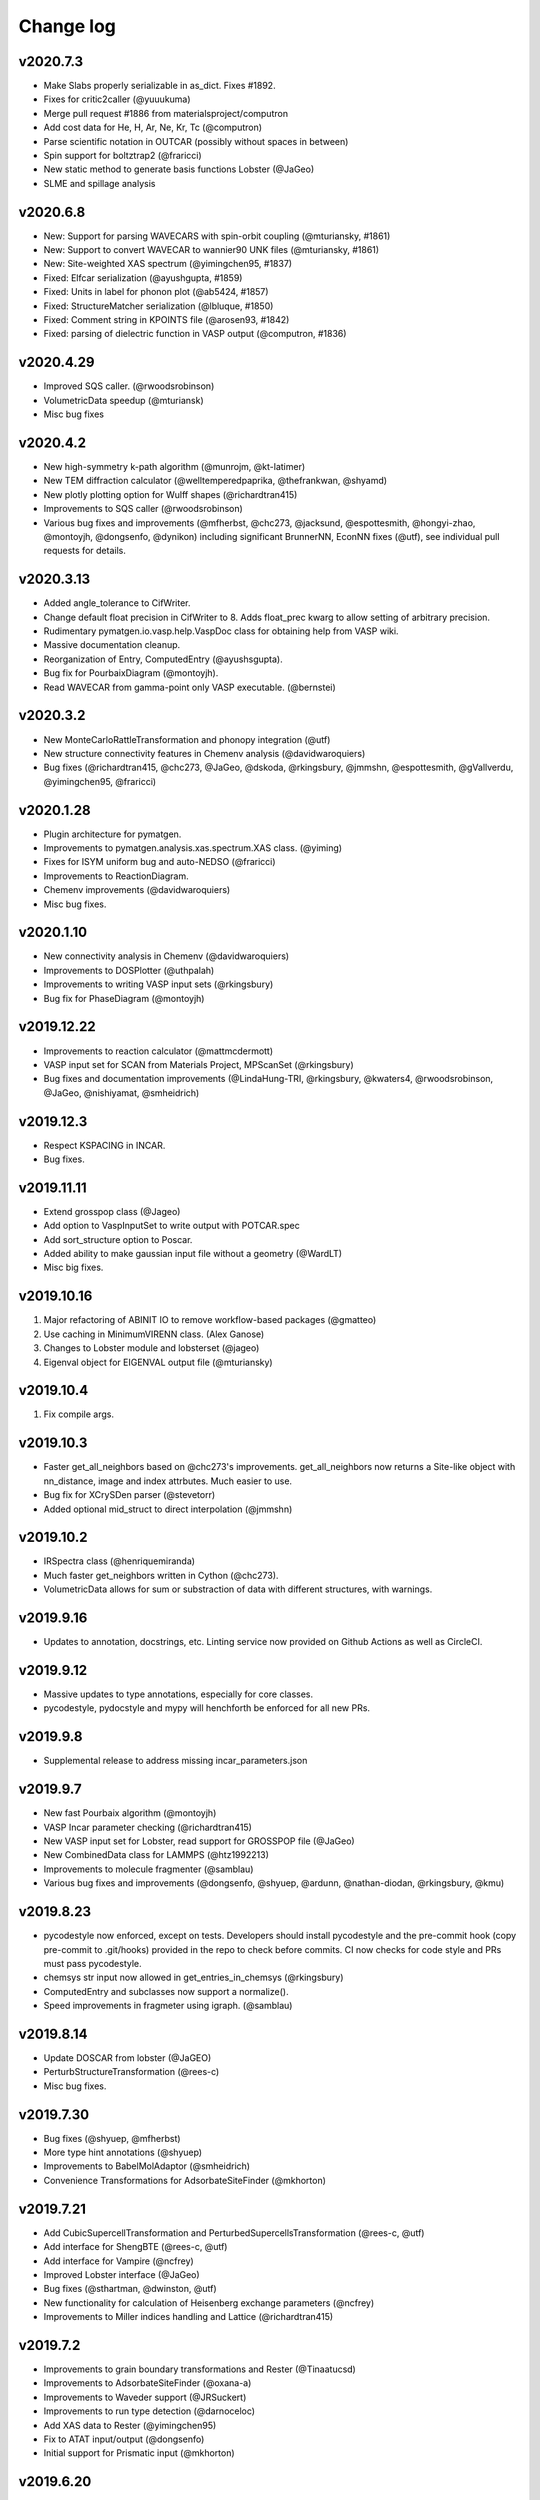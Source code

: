 Change log
==========

v2020.7.3
---------
* Make Slabs properly serializable in as_dict. Fixes #1892.
* Fixes for critic2caller (@yuuukuma)
* Merge pull request #1886 from materialsproject/computron
* Add cost data for He, H, Ar, Ne, Kr, Tc (@computron)
* Parse scientific notation in OUTCAR (possibly without spaces in between)
* Spin support for boltztrap2 (@fraricci)
* New static method to generate basis functions Lobster (@JaGeo)
* SLME and spillage analysis

v2020.6.8
---------
* New: Support for parsing WAVECARS with spin-orbit coupling (@mturiansky, #1861)
* New: Support to convert WAVECAR to wannier90 UNK files (@mturiansky, #1861)
* New: Site-weighted XAS spectrum (@yimingchen95, #1837)
* Fixed: Elfcar serialization (@ayushgupta, #1859)
* Fixed: Units in label for phonon plot (@ab5424, #1857)
* Fixed: StructureMatcher serialization (@lbluque, #1850)
* Fixed: Comment string in KPOINTS file (@arosen93, #1842)
* Fixed: parsing of dielectric function in VASP output (@computron, #1836)

v2020.4.29
----------
* Improved SQS caller. (@rwoodsrobinson)
* VolumetricData speedup (@mturiansk)
* Misc bug fixes

v2020.4.2
---------
* New high-symmetry k-path algorithm (@munrojm, @kt-latimer)
* New TEM diffraction calculator (@welltemperedpaprika, @thefrankwan, @shyamd)
* New plotly plotting option for Wulff shapes (@richardtran415)
* Improvements to SQS caller (@rwoodsrobinson)
* Various bug fixes and improvements (@mfherbst, @chc273,
  @jacksund, @espottesmith, @hongyi-zhao, @montoyjh,
  @dongsenfo, @dynikon) including significant BrunnerNN, EconNN fixes (@utf),
  see individual pull requests for details.

v2020.3.13
----------
* Added angle_tolerance to CifWriter.
* Change default float precision in CifWriter to 8. Adds float_prec kwarg to 
  allow setting of arbitrary precision. 
* Rudimentary pymatgen.io.vasp.help.VaspDoc class for obtaining help from VASP wiki.
* Massive documentation cleanup.
* Reorganization of Entry, ComputedEntry (@ayushsgupta).
* Bug fix for PourbaixDiagram (@montoyjh).
* Read WAVECAR from gamma-point only VASP executable. (@bernstei)

v2020.3.2
---------
* New MonteCarloRattleTransformation and phonopy integration (@utf)
* New structure connectivity features in Chemenv analysis (@davidwaroquiers)
* Bug fixes (@richardtran415, @chc273, @JaGeo, @dskoda, @rkingsbury, 
  @jmmshn, @espottesmith, @gVallverdu, @yimingchen95, @fraricci)

v2020.1.28
----------
* Plugin architecture for pymatgen.
* Improvements to pymatgen.analysis.xas.spectrum.XAS class. (@yiming)
* Fixes for ISYM uniform bug and auto-NEDSO (@fraricci) 
* Improvements to ReactionDiagram.
* Chemenv improvements (@davidwaroquiers)
* Misc bug fixes.

v2020.1.10
----------
* New connectivity analysis in Chemenv (@davidwaroquiers)
* Improvements to DOSPlotter (@uthpalah)
* Improvements to writing VASP input sets (@rkingsbury)
* Bug fix for PhaseDiagram (@montoyjh)

v2019.12.22
-----------
* Improvements to reaction calculator (@mattmcdermott)
* VASP input set for SCAN from Materials Project, MPScanSet (@rkingsbury)
* Bug fixes and documentation improvements (@LindaHung-TRI, @rkingsbury, @kwaters4, @rwoodsrobinson, @JaGeo, @nishiyamat, @smheidrich)

v2019.12.3
----------
* Respect KSPACING in INCAR.
* Bug fixes.

v2019.11.11
-----------
* Extend grosspop class (@Jageo)
* Add option to VaspInputSet to write output with POTCAR.spec
* Add sort_structure option to Poscar.
* Added ability to make gaussian input file without a geometry (@WardLT)
* Misc big fixes.

v2019.10.16
-----------
1. Major refactoring of ABINIT IO to remove workflow-based packages (@gmatteo)
2. Use caching in MinimumVIRENN class. (Alex Ganose)
3. Changes to Lobster module and lobsterset (@jageo)
4. Eigenval object for EIGENVAL output file (@mturiansky)

v2019.10.4
----------
1. Fix compile args.

v2019.10.3
----------
* Faster get_all_neighbors based on @chc273's improvements. get_all_neighbors
  now returns a Site-like object with nn_distance, image and index attrbutes.
  Much easier to use.
* Bug fix for XCrySDen parser (@stevetorr)
* Added optional mid_struct to direct interpolation (@jmmshn)

v2019.10.2
----------
* IRSpectra class (@henriquemiranda)
* Much faster get_neighbors written in Cython (@chc273).
* VolumetricData allows for sum or substraction of data with different
  structures, with warnings.

v2019.9.16
----------
* Updates to annotation, docstrings, etc. Linting service now provided on Github
  Actions as well as CircleCI.

v2019.9.12
----------
* Massive updates to type annotations, especially for core classes.
* pycodestyle, pydocstyle and mypy will henchforth be enforced for all new PRs.

v2019.9.8
---------
* Supplemental release to address missing incar_parameters.json

v2019.9.7
---------
* New fast Pourbaix algorithm (@montoyjh)
* VASP Incar parameter checking (@richardtran415)
* New VASP input set for Lobster, read support for GROSSPOP file (@JaGeo)
* New CombinedData class  for LAMMPS (@htz1992213)
* Improvements to molecule fragmenter (@samblau)
* Various bug fixes and improvements (@dongsenfo, @shyuep, @ardunn, @nathan-diodan, @rkingsbury, @kmu)

v2019.8.23
----------
* pycodestyle now enforced, except on tests. Developers should install
  pycodestyle and the pre-commit hook (copy pre-commit to .git/hooks)
  provided in the repo to check before commits. CI now checks for code style
  and PRs must pass pycodestyle.
* chemsys str input now allowed in get_entries_in_chemsys (@rkingsbury)
* ComputedEntry and subclasses now support a normalize().
* Speed improvements in fragmeter using igraph. (@samblau)

v2019.8.14
----------
* Update DOSCAR from lobster (@JaGEO)
* PerturbStructureTransformation (@rees-c)
* Misc bug fixes.

v2019.7.30
----------
* Bug fixes (@shyuep, @mfherbst)
* More type hint annotations (@shyuep)
* Improvements to BabelMolAdaptor (@smheidrich)
* Convenience Transformations for AdsorbateSiteFinder (@mkhorton)

v2019.7.21
----------
* Add CubicSupercellTransformation and PerturbedSupercellsTransformation (@rees-c, @utf)
* Add interface for ShengBTE (@rees-c, @utf)
* Add interface for Vampire (@ncfrey)
* Improved Lobster interface (@JaGeo)
* Bug fixes (@sthartman, @dwinston, @utf)
* New functionality for calculation of Heisenberg exchange parameters (@ncfrey)
* Improvements to Miller indices handling and Lattice (@richardtran415)


v2019.7.2
---------
* Improvements to grain boundary transformations and Rester (@Tinaatucsd)
* Improvements to AdsorbateSiteFinder (@oxana-a)
* Improvements to Waveder support (@JRSuckert)
* Improvements to run type detection (@darnoceloc)
* Add XAS data to Rester (@yimingchen95)
* Fix to ATAT input/output (@dongsenfo)
* Initial support for Prismatic input (@mkhorton)

v2019.6.20
----------
* New interface class (@sivonxay, @kylebystrom, @shyamd)
* Updates to SlabGenerator (@richardtran415)
* Updates to PiezoTensor (@dongsenfo)
* Add support for parsing on-site density matrix to Outcar (@mkhorton, @mhsiron, @clegaspi)
* Fixes for magnetic space groups (@simonward86)
* Fixes for Lobster class (@JaGeo)
* Fix for FEFF (@stevetorr)
* Fix for Waveder (@JRSuckert)

v2019.6.5
---------
* Linear scaling get_all_neighbors. Tested to be faster for > 100 atoms (@chc273).
* Lobsterin class to handle input for Lobster (@JaGeo).
* Strict options for composition parsing (@mkhorton).
* Bug fix for CovalentBondNN.get_bonded_structure (@lan496).

v2019.5.28
----------
* New VASP Input Set "from previous" interface (@utf)
* ELFCAR support (@mkhorton)
* Improvements to plotting of band structures and densities of states (@ShuaishuaiYuan)
* Convenience functions added to Composition including chemical system convention (@mkhorton)
* Various bug fixes (@mkhorton, @utf)
* Improvements to MEGNET API (@shyuep)
* Improvements to Structure interpolation (@mturiansky)

v2019.5.8
---------
* Numerous updates and improvements to defect classes (@dbroberg)
* New API for MEGNET models, see http://megnet.crystals.ai (@shyuep)
* Update to NMR symmeterization (@dongsenfo)
* Change CIF indexing (@kmu)
* Add BoltzTraP mode to NonSCF input sets (@utf)

v2019.5.1
---------
* Small speeds to Structure.get_all_neighbors.
* Big fixes for gulp_caller. (@kmu)
* Plot fatbands from Lobster. (@jageo)
* Speed up get_ir_mesh (@utf)
* Parsing of plasma frequencies from Outcar.
* Miscellaneous bug fixes.

v2019.4.11
----------
* Improvements to MimimumDistanceNN (@jmmshn)
* Improvements to Lobster. (@JaGeo)
* Implement a metal warning for ISMEAR < 1 and NSW > 0.
* Misc bug fixes to input sets, including detection of metal systems and
  checking for standardization.

v2019.3.27
----------
* Bug fixes for OrderDisorderComparator (@utf), custom k-points
in MPNonSCFSet (@dyllamt), battery app (@jmmshn), MPSOCSet (@mkhorton),
more
* Improvements to COHP (@JaGeo)
* Support to read WAVEDER files (@knc6)
* Addition of van Arkel-Ketelaar triangle plots (@richardtran415)
* Addition of optional user agent to MPRester API calls, see documentation
for more information (@dwinston)

v2019.3.13
----------
* Streamlined Site, PeriodicSite, Molecule and Structure code by abandoning
  immutability for Site and PeriodicSite.
* VaspInput class now supports a run_vasp method, which can be used to code
  runnable python scripts for running simple calculations (custodian still
  recommended for more complex calculations.). For example, the following is a
  kpoint convergence script that can be submitted in a queue

.. code-block:: pycon

    from pymatgen import MPRester
    from pymatgen.io.vasp.sets import MPRelaxSet


    VASP_CMD = ["mpirun", "-machinefile", "$PBS_NODEFILE", "-np", "16", "vasp"]


    def main():
        mpr = MPRester()
        structure = mpr.get_structures("Li2O")[0]
        for k_dens in [100, 200, 400, 800]:
            vis = MPRelaxSet(structure,
                user_kpoints_settings={"reciprocal_density": k_dens})
            vi = vis.get_vasp_input()
            kpoints = vi["KPOINTS"].kpts[0][0]
            d = "Li2O_kpoints_%d" % kpoints

            # Directly run vasp.
            vi.run_vasp(d, vasp_cmd=VASP_CMD)
            # Use the final structure as the new initial structure to speed up calculations.
            structure = Vasprun("%s/vasprun.xml" % d).final_structure


    if __name__ == "__main__":
        main()

* Many pymatgen from_file methods now support pathlib.Path as well as strings.
* Misc bug fixes.


v2019.2.28
----------
* Type hints now available for core classes.
* New pymatgen.util.typing module for useful types.
* Misc bug fixes.

v2019.2.24
----------
* New EntrySet class for easy manipulation of entries to grab subsets,
  remove non-ground-states, etc. Makes it easier to grab a large set of entries and work with sub chemical systems. Also MSONable for caching.
* Performance improvements in core classes and Poscar (@ExpHP).
* New/changed methods for IcohpCollection and Completecohp

v2019.2.4
---------
* New Trajectory class for MD simulations (@sivonxay)
* Lattice.get_vector_along_lattice_directions (@blondgeek)
* Misc bug fixes.

v2019.1.24
----------
* Python 3 only!
* Improvements to local environment code including VESTA bond emulation (@utf)
* Update Cohp analysis (@JaGEO)
* Updates to Boltztrap2 (@fraricci)

v2019.1.13
----------
* Pymatgen is now Py3 ONLY. If you need Py27 support, please use versions
  < 2019.1.1.
* PARCHG parsing from WAVECAR (@mturiansky)
* Improvements to defect generation algorithms (@dbroberg)
* Simplifications to COHP plotting (@JaGeo)

v2018.12.12
-----------
* Support for IUPAC ordering of elements in Composition formulae (@utf)
* Various bug fixes including returning integer miller indices, catching negative values in Composition and fixes to graph analysis (@utf), fix to Composition serialization (@jmmshen), defect analysis (@HanmeiTang), removing sites in surfaces (@yiming-xu), and fix to support the new PROCAR format in VASP (@dkorotin)
* `PMG_MAPI_ENDPOINT` environment variable added to support different endpoints for the Materials Project REST interface (@mkhorton)

v2018.11.30
-----------
* MPRester.query now supports bulk queries for large scale requests.
  (@dwinston)
* MVLRelax52Set which uses VASP 52 pseudopotentials. (@HanmeiTang)
* EPH calculations in ABINIT (@gmatteo)
* New ScaleToRelaxedTransformation (@richardtran415)
* New dimensionality finder, and consolidation of existing algorithms (@utf)
* New dopant predictor built on structure predictor (@utf)
* Misc bug fixes (@HanmeiTang, @utf, @tamuhey, @mkhorton, @yiming-xu, @richardtran415)

v2018.11.6
----------
* Ionic radius based CrystalNN (@computron)
* InterfacialReactivity (@dbroberg)
* Misc bug fixes

v2018.10.18
-----------

* New bond fragmenter and bond dissociation analysis modules (@samblau)
* Improvements to MoleculeGraph (@espottesmith)
* Fix: bug in triclinic tensor conversion to IEEE standard (@montoyjh)
* Fix: insertion battery summary dictionary format (@jmmshn)
* Speed improvements to certain tests (@shyuep, @samblau)

v2018.9.30
----------

* Fix: increased cut-off to VoronoiNN to avoid scipy crash (@utf)
* Fix: Outcar parsing issues with certain values of electrostatic potential (@sivonxay)
* Fix: bug in EnumlibAdaptor/EnumerateStructureTransformation involving incorrect
  stoichiometries in some instances (#1286) (@shyuep)
* Fix: fractional co-ordinate finite precision errors in CifParser, now
  also includes additional warnings for implicit hydrogens (@mkhorton)
* New features and improvements to GBGenerator (@ucsdlxg, @shyuep)
* New analysis options in StructureGraph, speed up tests (@mkhorton)
* New utility function to pretty print disordered formulae, along with a
  ordered-to-disordered structure transformation (@mkhorton)
* Ability to use pymatgen's StructureMatcher against AFLOW's library of
  crystallographic prototypes (@mkhorton)
* Make Chgcar serializable to/from dict for database insertion (@jmmshn)

v2018.9.19
----------
* Fix to composition handling in `MolecularOrbitals` (@dyllamt)
* Fix to allow mixed compressed/uncompressed loading of VASP band structures (@ajjackson)
* New features and fixes to `chemenv` analysis module (@davidwaroquiers)
* Fix to include structure predictor data with pip/conda-installed pymatgen (@shyamd)
* Fixes to `Defect` objects, icluding allowing rotational supercell transformations (@dbroberg)
* Fix to `BSDOSPlotter` to correctly fill in parts of DOS (@fraricci)
* Added '@' notation parsing in `Composition` (@tamuhey)
* BibTex reference extraction updated in `CifParser` to support ICSD CIFs (@shyamd)
* Various updates to speed up and fix test suite (@shyuep, @fraricci)
* Improvements to BoltzTraP 2 support (@shyuep, @fraricci)

v2018.9.12
----------
* Use boltztrap2 (@fraricci)
* Refactoring of tensor code to core (@montoyjh)
* Support for new Lobster version (@JaGeo)
* Misc bug fixes

v2018.8.10
----------
* Bug fix for pymatgen.analysis.gb and pymatgen.io.lammps.

v2018.8.7
---------
* Massive refactoring of LAMMPS support. (@adengz)
* Allow kwargs passthrough for Structure.to.
* Updates to ABINIT support (@gmatteo)
* GrainBoundaryTransformation class. (@Tinaatucsd)

v2018.7.15
----------
* Grain boundary generator (Xiangguo Li @ucsdlxg)
* Massive updates to defect code and new DefectTransformation
  (@shyamd)
* Bug fix for OUTCAR parsing with more than one space in
  electrostatic potential.
* get_fermi_interextrapolated to support wider range of
  input doping (@albalu)
* Update to cython compile to support Py3.7.
* Update VoronoiNN cutoff dynamically (@computron)

v2018.6.27
----------
* Improved local_env and MoleculeGraph (@WardLT, @espottesmith)
* Improve BabelMolAdaptor with conformer search and other functions (@Qi-Max)
* Improved surface analysis (@richardtran415)

v2018.6.11
----------
* Updates to ABINIT support for 8.1.3
* Updates to Interface analyzer.
* Fix bug in deserialization of ComputedStructureEntry.
* Misc bug fixes.

v2018.5.22
----------
* Misc bug fixes.

v2018.5.21
----------
* Bug-fix for missing HHI data file.
* Misc bug fixes.

v2018.5.14
----------
* Dash docs now avaiable for pymatgen. See pymatgen.org "Offline docs" section
  for details.
* Better CrystalNN. (Anubhav Jain)
* Fixes for elastic module. (Joseph Montoya)

v2018.5.3
---------
* Improvements to qchem (@samblau).
* Improvements to nwchem to support tddft input and parsing (@shyuep).
* Improvements to CrystalNN (@computron).
* Add methods for getting phonon BS, DOS, and DDB output (@dwinston).

v2018.4.20
----------
* Neutron diffraciton calculator (Yuta)
* Non-existent electronegativity (e.g., He and Ne) are now returned as NaN
  instead of infinity.
* CifParser now handles Elements that are in all caps, which is found in some
  databases. (Gpretto)
* Improvements to local_env (Anubhav Jain)
* Improvements to Qchem ()
* Inputs sets for NMR (Shyam)
* New ChargeDensityAnalyzer class to find interstitial sites from charge density (Hanmei)

v2018.4.6
---------
* Updated debye temperature formulation (Joey Montoya)
* Add bandgap option for FermiDos for scissoring (Alireza Faghaninia)
* Improved Pourbaix code (Joey Montoya)
* Local env code improvements (Nils)

v2018.3.22
----------
* Bug fixes to structure, phase diagram module, enumlib adaptor, local env analysis.

v2018.3.14
----------
* ReactionDiagram for calculating possible reactions between two compositions.
* Misc bug fixes for EnumlibAdaptor and MagOrderingTransformation

v2018.3.13
----------
* Support for VESTA lattice vector definitions.
* GaussianOutput read now bond_orders of a NBO calculations (@gVallverdu)
* Bug fixes to phonons, abinit support.

v2018.3.2
---------
* Various algorithms for nearest neighbor analysis (Hillary Pan)
* Cleanup of local_env modules (Nils)
* Enhancements to surface packages (Richard)
* Misc bud fixes

v2018.2.13
----------
* Improved chemenv parameters and bug fixes (David Waroquiers).
* Improved Qchem IO (Shyam).
* Improved interfacial reactions.
* local_env update (Nils).
* Improved ABINIT support (@gmatteo).
* Misc bug fixes.

v2018.1.29
----------
* Improvements to local_env (Nils)
* Term symbols for Element (Weike Ye).
* Timeout for enumlib (Horton).

v2018.1.19
----------
* Phonon plotting and analysis improvements (Guido Petretto).
* Voronoi site finder (Hanmei Tang)
* Some bug fixes for Gaussian (Marco Esters)
* Misc improvements.

v2017.12.30
-----------
* Added detailed Shannon radii information and method.
* Magoms for lanthanides (Weike Ye)
* Chemenv improvements (David Waroquiers)
* Ewald summation improvements (Logan Ward)
* Update to ABINIT support (G Matteo)

v2017.12.16
-----------
* Add optical absorption coefficient method
* Improve plot_element_profile

v2017.12.15
-----------
* Deprecated methods cleanup for 2018. Note that this may break some legacy
  code. Please make sure you update your code!
* Better dielectric parsing for VASP 5.4.4 to include both density-density and
  velocity-velocity functions.
* Orbital-resolved COHPs support (Macro Esters)
* Convenient plot_element_profile method in PDPlotter.
* Input set for SCAN functional calculations.
* Misc bug fixes and code improvements.

v2017.12.8
----------
* Pymatgen no longer depends on pyhull.
* MPRester method to get interface reaction kinks between two reactants.
* Misc improvements.

v2017.12.6
----------
* Support for HDF5 output for VolumetricData (CHGCAR, LOCPOT, etc.).
* Support for Crystal Orbital Hamilton Populations (COHPs) (@marcoesters)
* REST interface for Pourbaix data
* Support for optical property parsing in Vasprun.
* Improvements to LammpsData
* Misc bug fixes.

v2017.11.30
-----------
* Fix for severe enumlib_caller bug. This causes enumerations not to be carried
  out properly due to bad accounting of symmetry of ordered sites. It results
  in too few orderings.
* New method to extract clusters of atoms from a Molecule based on bonds.

v2017.11.27
-----------
* Improvements to FEFF
* MPRester now supports surface data.
* Improvement to DiscretizeOccupanciesTransformation.

v2017.11.9
----------
* Massive rewrite of LAMMPSData to support more functionality (Zhi Deng)
* Misc bug fixes.

v2017.11.6
----------
* Better exception handling in EnumlibAdaptor and
  EnumerateStructureTransformation.
* Allow bypassing of ewald calculation in EnumerateStructureTransformation.
* get_symmetry_operations API convenience method for PointGroupAnalyzer.
* New DiscretizeOccupanciesTransformation to help automate ordering of
  disordered structures.
* Fix POTCAR check for POSCAR.
* Minor updates to periodic table data.
* Misc bug fixes.

v2017.10.16
-----------
* Added many more OPs and made normalization procedure more robust (Nils Zimmermann)
* Molecular orbitals functionality in Element (Maxwell Dylla)
* Improvements in chemenv (David Waroquiers)
* Add I/O for ATAT’s mcsqs lattice format (Matthew Horton)

v2017.9.29
----------
* critic2 command line caller for topological analysis (M. Horton)
* Refactor coord_util -> coord.

v2017.9.23
----------
* Gibbs free energy of a material with respect to Pourbaix stable domains.
* Phonopy io now supports structure conversions.
* EnumerateStructureTransformation now implements a useful occupancy rounding.
* MVLNPTMDSet
* Improved PDPlotter options.
* Misc bug fixes.

v2017.9.3
---------
* VDW support (Marco Esters)
* Bug fix release.

v2017.9.1
---------
* Massive refactoring of PhaseDiagram. Now, PDAnalyzer is completely defunct
  and all analysis is carried out within PhaseDiagram itself, e.g.,
  pd.get_e_above_hull as opposed to PDAnalyzer(pd).get_e_above_hull.
* Refactoring of structure prediction. Now in
  pymatgen.analysis.structure_prediction.
* New core Spectrum object and associated pymatgen.vis.plotters.SpectrumPlotter.
* Parsing energies from gen_scfman module in Qchem 5 (Brandon Wood)
* Improvements to LAMMPSData, vasp IO.

v2017.8.21
----------
* Minor bug fixes.

v2017.8.20
----------
* Input sets for GW and BSE calculations (Zhenbin Wang) and grain boundary
  calculations (Hui Zheng). Input sets now support overriding of POTCAR
  settings.
* Haven ratio calculation (Iek-Heng Chu).
* LAMMPS io updates (Kiran Matthews).
* Oxidation state guessing algorithms based on ICSD data (Anubhav Jain).
* New local_env module for local environment analysis. (Nils Zimmerman).
* pymatgen.util.plotting.periodic_table_heatmap (Iek-Heng Chu).
* Improvements to surface code for tasker 3 to 2 reconstructions.
* pymatgen.analysis.interface_reactions.py for analyzing interfacial reactions
  (Yihan Xiao).

v2017.8.16
----------
* PointGroupAnalyzer now allows for symmetrization of molecules. (@mcocdawc)
* QuasiharmonicDebyeApprox with anharmonic contribution. (Brandon)
* Improvements to LAMMPS io. (Kiran)
* Misc bug fixes.

v2017.8.14
----------
* Fixes and minor improvements to elastic, bader and defect analyses.

v2017.8.4
---------
* Major refactoring and improvements to lammps io. (Kiran)
* Major improvements to BaderAnalysis. (Joey and Zhi)
* Major improvements to Magmom support in cifs, SOC calculations, etc.
  (Matthew Horton)
* Add remove_site_property function. Add magmom for Eu3+ and Eu2+.
* BoltztrapAnalyzer/Plotter support for seebeck effective mass and complexity
  factor (fraricci)

v2017.7.21
----------
* Misc bug fixes to elastic (J. Montaya),
* Decrease default symprec in SpacegroupAnalyzer to 0.01, which should be
  sufficiently flexible for a lot of non-DFT applications.

v2017.7.4
---------
* Bug fixes for oxide corrections for MP queried entries, and pickling of Potcars.
* Default to LPEAD=T for LEPSILON=T.

v2017.6.24
----------
* New package pymatgen.ext supporting external interfaces. Materials Project
  REST interface has been moved to pymatgen.ext.matproj. Backwards compatibility
  will be maintained until 2018.
* Two new interfaces have been added: i) Support for John Hopkin's Mueller
  group's efficient k-point servelet (J Montaya). ii) Support for
  Crystallography Open Database structure queries and downloads. (S. P. Ong).
  See the examples page for usage in getting structures from online sources.

v2017.6.22
----------
* Speed up pmg load times.
* Selective dynamics parsing for Vasprun (Joseph Montaya)
* Allow element radius updates in get_dimensionality (Viet-Anh Ha).
* Dielectric function parse for vasp 5.4.4 (Zhenbin Wang).
* Parsing for CIF implicit hydrogens (Xiaohui Qu).

v2017.6.8
---------
* Switch to date-based version for pymatgen.
* Electronegativities now available for all elements except for He, Ne and
  Ar, which are set to infinity with a warning.
* Bond lengths are now set to sum of atomic radii with warning if not available.
* Bug fixes to boltztrap, symmetry for trigonal-hex systems, etc.

v4.7.7
------
* Magnetic symmetry and CIF support. (Horton)
* Improved PWSCF Input file generation.
* Misc bug fixes.

v4.7.6
------
* Fix serious bug in PointGroupAnalyzer that resulted in wrong point groups assigned to non-centered molecules.
* Useful get_structure_from_mp at the root level for quick retrieval of common structures for analysis.
* More efficient kpoint grids.
* Misc bug fixes.

v4.7.5
------
* MultiXYZ support (Xiaohui Xu)
* Misc bug fixes and cleanup.

v4.7.4
------
* New ferroelectric analysis module (Tess).
* Magmom support and MagSymmOp (Matthew Horton).
* Improved CIF Parsing.

v4.7.3
------
* Sympy now a dependency.
* Massive improvements to elastic package. (Joseph Montoya)
* Symmetrized structures now contain Wyckoff symbols.
* More robust CIF parsing and MITRelaxSet parameters (Will).

v4.7.2
------
* Support for Abinit 8.2.2, including support for DFPT calculations. (Matteo)

v4.7.1
------
* Pathfinder speedup
* Minor bug fix for plots.

v4.7.0
------
* Improvements to BSDOSPlotter.
* Enhancements to Phase diagram analysis and reaction calculator.
* Enhancements to surface slab and adsorption. (Richard and Joey)
* Support NpT ensemble in diffusion analysis.

v4.6.2
--------
* Improve Spacegroup class support for alternative settings. Add a get_settings class method.
* Improvements to FEFF support.
* Improvements to EOS class.

v4.6.1
------
* Phonon bandstructure plotting and analysis. (Guido Petretto)
* New capabilities for performing adsorption on slabs. (Joey Montoya)
* Remove pathlib dependency.

v4.6.0
------
* Improve support for alternative settings in SpaceGroup.
* Fix respect for user_incar_settings in MPNonSCFSet and MPSOCSet
* Support for argcomplete in pmg script.
* Speed ups to Ewald summation.
* Add functionality to parse frequency dependent dielectric function.
* Improvements to Bolztrap support.

v4.5.7
------
* PMG settings are now prefixed with PMG_ to ensure proper namespacing.
* Improve error output in command line bader caller.
* Add Py3.6 classifier.
* Misc bug fixes.

v4.5.6
------
* Minor bug fix.
* Fixed elastic energy density

v4.5.5
------
* Fix bad reading of pmgrc.
* Gaussian opt section added allowing for torsion constraints
* Update spglib.

v4.5.4
------
* BSDOSPlotter (Anubhav Jain)
* Fixes to defect analysis (Bharat)
* intrans as an input to BoltztrapAnalyzer. Allows for scissor operation.
* Pmg is now continuously tested on win-64/py35 using Appveyor!

v4.5.3
------
* Added an alternative interstitial finder that works with a grid-based structure-motif search. (Nils Zimmermann)
* Optionnal possibility to specify that the saddle_point in the NEB should have a zero slope. (David Waroquiers)
* Read intensity and normal modes for Gaussian. (Germain Salvato Vallverdu)
* Minor bug fixes.

v4.5.2
------
* Minor bug fix for POTCAR settings.

v4.5.1
------
* You can now specify a different default functional choice for pymatgen by
  setting PMG_DEFAULT_FUNCTIONAL in .pmgrc.yaml. For use with newer
  functional sets, you need to specify PBE_52 or PBE_54 for example.
* Swtich to ISYM 3 by default for HSE.
* Updates to FEFF>
* Misc bug fixes and startup speed improvements.

v4.5.0
------
* Major speed up of initial load.
* Collection of misc changes.


v4.4.12
-------
* Fix for dynamic numpy import.

v4.4.11
-------
* Update to new version of spglib.

v4.4.10
-------
* Minor fixes for proper gzipped structure file support and MVLSlabSet.

v4.4.9
------
* Dependency cleanup. Now, basic pymatgen requires on much fewer
  packages.
* Fixed reading of POSCAR files when more than 20 types of atoms.
* Misc bug fixes.

v4.4.8
------
* Cleanup of entry points and dependencies.

v4.4.7
------
* Update to spglib 1.9.7.1
* Proper use of dependency markers for enum34.

v4.4.6
------
* Update to spglib 1.9.6, which fixes some bugs and is Windows compatible.

v4.4.5
------
* Bug fix for SubstitutionProb.

v4.4.4
------
* Bug fix for electronic structure plotter.

v4.4.3
------
* Bug fix for Diffusion Analyzer.

v4.4.2
------
* Bug fix for BS serialization.
* Cleanup dependencies.

v4.4.1
------
* Massive updates to FEFF support (Kiran Mathews).
* Bug fixes in band structure plotting.

v4.4.0
------
* Much more Pythonic API for modifying Structure/Molecule species. Now,
  strings, slices, and sequences should magically work, in addition to the
  previous API of simple int indices. Examples::

    s[0] = "Fe"
    s[0] = "Fe", [0.5, 0.5, 0.5]  # Replaces site and fractional coordinates.
    s[0] = "Fe", [0.5, 0.5, 0.5], {"spin": 2}  # Replaces site and fractional coordinates and properties.
    s[(0, 2, 3)] = "Fe"  # Replaces sites 0, 2 and 3 with Fe.
    s[0::2] = "Fe"  # Replaces all even index sites with Fe.
    s["Mn"] = "Fe"  # Replaces all Mn in the structure with Fe.
    s["Mn"] = "Fe0.5Co0.5"  # Replaces all Mn in the structure with Fe: 0.5, Co: 0.5, i.e.,creates a disordered structure!

* Massive update to internal representation of Bandstructure objects for
  memory and computational efficiency.
* Bug fixes to CIF parsing in some edge cases. (Will Richards).

v4.3.2
------
* Massive speedup of Bandstructure, especially projected band structures,
  parsing.
* Massive update to pmg cli script, with new query functions as well as a
  more rational command structure.
* Updates to ChemEnv.
* Misc bug fixes.

v4.3.1
------
* Upgrade monty and spglib requirements for bug fixes.
* Updates to feff support (Kiran).

v4.3.0
------
* Massive update to elastic module. (Joey Montaya)
* Pathfinder algorithm for NEB calculations. (Ziqing Rong)
* Wheels for Windows and Mac Py27 and Py35.

v4.2.5
------
* Bug fix for BSPlotter.

v4.2.4
------
* Bug fix for kpoint weight calculation for Monkhorst meshes.

v4.2.3
------
* Minor cleanup.
* Simplified installation. enumlib and bader can now be installed using pmg setup --install.

v4.2.2
------
* Global configuration variables such as VASP\_PSP\_DIR and MAPI\_KEY are now
  stored in "~/.pmgrc.yaml". If you are setting these as environmental
  variables right now, you can easily transition to the new system using::

      pmg config --add VASP_PSP_DIR $VASP_PSP_DIR MAPI_KEY $MAPI_KEY

  This new scheme will provide greater flexibility for user-defined
  global behavior in pymatgen, e.g., tolerances, default input sets for
  transmuters, etc., in future.
* Beta of k-point weight calculator.
* Use default MSONable as and from_dict for all transformations.

v4.2.1
------
* New DopingTransformation that implements an automated doping strategy.
* Updated MIC algorithm that is a lot more robust (Will Richards).
* Major update to chemenv package (David Waroquiers)

v4.2.0
------
* Fix important bug in minimum image distance computation for very skewed cells.
* Major refactoring of WulffShape code.
* Misc bug fixes for elastic tensor and other codes.

v4.1.1
------
* Major refactoring of WulffShape and lammps support.

v4.1.0
------
* Wulff shape generator and analysis.
* Minor bug fixes.

v4.0.2
--------
* Fix kpoint reciprocal density.

v4.0.1
------
* Minor bug fix release.

v4.0.0
------
* Massive update with many deprecated methods removed. Note that this
  may break backwards incompatibility!
* Support for ABINIT 8.
* Improved sulfide compatibility.

v3.7.1
------
* Fix deprecation bug.

v3.7.0
------
* Last version before pymatgen 4.0, where deprecated modules will be removed!
* Massive update to LAMMPS (Kiran Matthews).
* New input sets with a different interface that replaces old input sets.
* Massive update to elastic properties.

v3.6.1
------
* Massive cleanup to Boltztrap interface (Anubhav Jain)
* Refactor of piezoelectric analysis to use tensor base class (Joey)
* More robust CIF parsing.

v3.6.0
------
* Pymatgen now uses spglib directly from Togo's website. Spglib is no longer
  bundled as a dependency.
* Improved support for velocities in Poscar (Germaine Vallverdu)
* Backwards incompatible change in Born charge format in Outcar.
* Fixes for Lammps input serialization

v3.5.3
------
* Misc refactorings and bug fixes, especially for Outcar and Boltztrap classes.

v3.5.2
------
* Minor update to DerivedInputSet interface.

v3.5.1
------
* New derived input sets for generating inputs that depende on previuos
  calculations. Old input sets deprecated.

v3.5.0
------
* Chemical environment analysis package (David Waroquiers).
* Piezoelectric property analysis (Shayam).
* Cythonize certain expensive core functions. 5-10x speedup in large structure matching (Will Richards).
* New NMR parsing functionality for Outcar (Xiaohui Qu).
* Improved io.lammps (Kiran Mathews).
* Update to spglib 1.9.2.
* Element properties now return unitized float where possible.
* Bug fix for get_primitive_standard affecting rhombohedral cells (important for band structures).
* Vasprun.final_energy now returns corrected energy with warning if it is different from final electronic step.

v3.4.0
------
* 10-100x speed up to Structure copying and Site init, which means many
  functionality has seen signifcant speed improvement (e.g., structure
  matching).
* Convenience method Structure.matches now perform similarity matching
  for Structures.
* Bugfix for band gap determination.

v3.3.6
------
* Update to use enum.x instead of multienum.x.
* Minor robustness fixes to VaspInputSet serialization.
* Add a reciprocal density parameter to vasp sets.
* Minor bug fixes to Vasprun parsing.

v3.3.5
------
* StructureMatcher can now work with ignored species.
* Added interpolation failure warnings and smooth tolerance for
  scipy.interpolate.splrep in bandstructures (Tess).
* Added DiffusionAnalyzer.get_framework_rms_plot.
* Complete rewrite of Procar class to use ND array access and zero-based
  indexing.
* OrderParameters class for analysis of local structural features
  (Nils Zimmermann).
* Bug fixes for Procar, MPRester and SpaceGroup 64.
* Added Github templates for contributing to pymatgen.

v3.3.4
------
* Procar now supports parsing of phase factors.
* Miscellaneous bug fixes.

v3.3.3
------
* Bug fixes for Poscar.
* Fix Kpoints pickling.

v3.3.2
------
* Bug fixes for pymatgen.io.abinit
* Other minor big fixes.

v3.3.1
------
* Minor bug fix release for pickle and elastic constants.

v3.3.0
------
* Updated and checked for Python 3.5.* compatibility.
* Element, Spin, Orbital and various other Enum-like classes are now actually
  implemented using Enum (with enum34 dependency for Python < 3.4).
* Speed up Site creation by 20% for ordered sites, with cost in terms of
  slightly slower non-ordered Sites. Since ordered Sites is the far more common
  case, this gives significant boost for large scale manipulations of
  structures.
* Alternative, more pythonic syntax for creating supercells via simply
  Structure * 3 or Structure * (3, 1, 1).
* zeo++ fixes.
* More stable incar settings for MITMDVaspInputSet.

v3.2.10
-------
* Fix missing scripts
* Improvements to units module.
* Speed up EwaldSummation.

v3.2.9
------
* Major PD stability improvements, especially for very high dim hulls with lots
  of entries.
* Improvements to Ewald summation to be close to GULP implementation.
* Deprecate physical constants module in favor of scipy's version.
* Remove many pyhull references to use scipy's ConvexHull implementation.
* Bug fix for sulfide correction.

v3.2.8
------

* Make pyhull optional.
* Sulfur correction added to MaterialsProjectCompatibility for more accurate
  sulfide formation energies.
* ADF io support. (Xin Chen)
* Bug fixes for spacegroup subgroup testing.

v3.2.7
------
* Add warning for limited subgroup testing functionality in Spacegroup.

v3.2.6
------
* Extensive support for elasticity tensor analysis (Joseph Montoya).
* Misc bug fixes and performance improvements.
* Add support for QChem4.3 new format of Batch jobs

v3.2.5
------
* Improved potcar setup via "pmg setup", with MAPI setup.
* Support for new POTCARs issued by VASP.
* Improvements to ABINIT support.
* Improvement to Boltztrap support, e.g., scissor band gap, etc.
* Vasprun now issues warning when unconverged run is detected.

v3.2.4
------

* GaussianOutput can now parse frequencies, normal modes and cartesian forces
  (Xin Chen).
* Support for Aiida<->pymatgen conversion by the Aiida development team (Andrius
  Merkys).
* Specialized BSVasprun parser that is ~2-3x faster than Vasprun.
* Refactor the boltztrap package (merge a few methods together) and add several
  new methods (power factor, seebeck...)
* Support of the new PCM format in QChem 4.3
* Local environment analysis to pmg script.
* Deprecate prettytable in favor of tabulate package.
* Improvements to MITNEBVaspInputSet.
* Misc bug fixes.

v3.2.3
------
* Massive update to abinit support. Note that pymatgen.io.abinitio has
  been refactored to pymatgen.io.abinit. (Matteo, Setten)
* NwOutput now supports parsing of Hessian matrices (contributed by Xin
  Chen)
* Gaussian support now has the ability to read potential energy surface
  and electronic transitions computed with TD-DFT (Germain Salvato
  Vallverdu)
* Bug fixes for CifWriter with symmetry.
* Bug fixes for surface generation and reactions.
* Monty requirement increased.

v3.2.1
------
* Fix wrong U value for Ce and Eu.
* Properly handle empty multiline strings in Cif
* Add ability to get specific data in MPRester.get_entries. Make all get_entry
  methods consistent  in kwargs.

v3.2.0
------
* Force conversion to an actual list in selective dynamics and velocities in
  Poscar.
* fix small bug in BSPlotter (wrong ylim)
* Elastic tensor parsing in Outcar

v3.1.9
------
* Fix scripts.

v3.1.7
------
* Bug fixes for MPRester.
* Ensure correct monty version requirement in setup.py.

v3.1.6
------
* Rudimentary PWSCF output reading.
* Fix ASE support.
* Support for WAVEDERF and reading multiple dielectricfunctions in vasprun.xml.
  (Miguel Dias Costa)

v3.1.5
------
* Move vasp.vasp*put to vasp.*puts. Also, maintain backwards compatibility with
  vaspio.vasp_*put

v3.1.4
------
* Fix missing yaml files that have been moved.

v3.1.3
------
* Major refactoring of pymatgen.io. Now, the io suffix is dropped from all io
  classes. i.e., it is just pymatgen.io.vasp, not pymatgen.io.vaspio. Also, all
  input sets have been moved within the relevant package, e.g.,
  pymatgen.io.vasp.sets. All changes are backwards compatible for now. But
  deprecation messages have been included which states that the stubs will be
  removed in pymatgen 4.0. Pls migrate code when you see the deprecation
  messages.
* Make Composition.anonymized_formula truly chemistry independent (No A2B2
  for peroxides or A2 for diatomic gasses)
* Allowing CIF data_* header to be prefixed with spaces and tabulations.

v3.1.2
------
* HHI Resource Analysis (by Anubhav Jain).
* Bug fixes for surfaces normalizatino.
* Bug fix for Vasprun parsing of response function keys.
* Dockerfile for generation of an image for pymatgen.
* Updated requirements.txt for latest requests, scipy, numpy.

v3.1.1
------
* Bug fixes for SpacegroupAnalyzer and SlabGenerator.
* Much faster normal vec search.

v3.1.0
------
* Much improved surface generation algorithm that provides for
  orthogonality constraints.
* Transition state analysis tools! (beta)
* Massive improvements in Outcar parsing which provides a powerful grepping
  syntax.
* PWSCFInput generation (beta).
* Reduce default SIGMA to 0.05 for MP input sets.
* Update spglib to 1.7.3 as per recommendation of Togo.
* Many bug fixes and efficiency improvements.

v3.0.13
-------

* Bug fix for parsing certain types of CIFs.
* MPRester now has get_materials_id_references helper method.
* Minor fix for Vasprun.final_energy.
* Added mp_decode option to MPRester.query to allow option to not decode into
  pymatgen objects.
* New POTCAR hash scheme to more robustly identify unique POTCARs.
* Link to http://bit.ly/materialsapi for information on Materials API
  document schema for use with MPRester.query method.

v3.0.11
-------
* Lots of abinitio improvements (Matteo).
* Added mp_decode option to MPRester.query to allow option to not decode into pymatgen objects.

v3.0.10
------

* Fix cartesian coord parsing in Poscar class.
* Vasprun now works with non-GGA PBE runs
* Misc bug fixes

v3.0.9
------
* Major bug fixes for CIF parsing (Will Richards).
* Support for {Li,Na} syntax in parse_criteria for MPRester.
* Additional example notebook for ordering and enumeration.
* More robust checking for oxidation states in EnumerateStructureTRansformation.
* Improvements to Slab polarity checking.

v3.0.8
------
* Massive update to abinitio (Matteo).
* Improvements to OUTCAR parsing (Ioannis Petousis).

v3.0.7
------
* Powerful Slab generation algorithms (beta!).
* Improvements to DiffusionAnalyzer with constant smoothing option.
* Significantly improve look of DOS plots using prettyplotlib.

v3.0.6
------
* Cost analysis module (Anubhav Jain)
* More Py3k fixes.
* Extensive abinitio updates (Matteo).

v3.0.5
------
* Completely revamped symmetry package. The finder.SymmetryFinder and
  pointgroup and spacegroup modules are now deprecated. Instead,
  all symmetry analysis is in the :module:`pymatgen.symmetry.analyzer`_
  module. There is also a completely rewritten support for symmetry groups in
  :module:`pymatgen.symmetry.groups`_. Structure now supports a static
  constructor to generate a structure from a spacegroup (see examples).
* BatteryAnalyzer class (Anubhav Jain) to provide for some common analysis of
  intercalation electrodes.
* Minor bug fixes for structure_matcher, lattice, abinitio.
* MOAB qadapter for abinit. (Liam Damewood)

v3.0.4
------
* Fix missing structures json data.

v3.0.3
------
* Updates to DiffusionAnalyzer for more fine-grained statistics.
* Bug fixes and tweaks to linear assignment
* Improved PymatgenTest class which provides a suite of test structures.
* Speedups to Phase Diagram
* Lots of improvements to Gaussian support (Nicolas Dardenne) and Abinit IO
  (Matteo).
* Lots of Py3k minor updates.
* Updated doc for Diffusion anaylzer. Invert sq_disp_ions for more intuitive handling.

v3.0.2
------
1. Consistent use of unicode throughout pymatgen.
2. Minor bug fixes.

v3.0.1
------
1. Minor bug fixes for cifio.
2. Py3k updates for abinitio.

v3.0.0
------
* Pymatgen is now completely Python 2.7 and Python 3.x compatible!
* Spglib and pyhull have been updated to support Python 3.x.
* Completely rewritten pure python cifio module (courtesy of William Davidson
  Richards) removed dependency on PyCIFRW, which has been causing many issues
  with installation.
* Structure and Molecule now supports a very convenient to() and from_str and
  from_file functionality. Instead of trying to load the appropriate parser,
  you can output and read from the appropriate formats directly. See example
  usage.
* ~50% speedup to LinearAssignment code.
* Continuous integration and contribution guidelines now include Python 3.
* **Backwards incompatible changes**
* matgenie.py has now been renamed simply "pmg" for brevity.
* All deprecated methods in pymatgen 2.x have been removed. E.g.,
  pymatgen.core.structure_modifier is no longer available.
* Pymatgen classes now uses the as_dict() method protocol implemented in the
  Monty package. The to_dict property is now deprecated and will be removed
  in pymatgen v3.1.
* Update main docs page examples with the new Structure to, from formats.

v2.10.6
-------
* Bug fix for np1.9 incompatibility. Now works.
* Use wheel for pymatgen deployments.
* matgenie.py is now renamed to pmg for faster CLI usage.
* Improvements to KPOINTS automatic generation.
* Simpler and faster Structure.get_all_neighbors

v2.10.5
-------
* DiffusionAnalyzer now has non-smoothed option.
* Kpoints generation algorithm now guarantees minimum # of points.
* Compatibility now has a proper explanation dict.
* Vaspruns with NSW == 1 now checked properly for electronic conv.
* make_movie now supports kwargs.

v2.10.3
-------
* MPRester.query now supports a simple but powerful string criteria syntax
  with support for wild cards.
* Improvements to Composition - support for negative compositions, sorting etc.
* Speed ups to StructureMatcher.

v2.10.2
-------
* Bug fix for Projected DOS parsing in new Vasprun.
* Compatibility now has a *explain* method which provides a detailed outline
  of the changes that a Compatibility makes to an Entry.

v2.10.1
-------
* Minor fix for monty requirements in setup.py.

v2.10.0
-------
* Major update: MPRester now uses Materials API v2! Also major refactoring
  of MPRester.
* Vastly improved Vasprun parser using cElementTree. Twice as fast,
  half as much code and easier to maintain.
* Vast improvements to Qchem functionality (Xiaohui Qu).
* Improved handling of Structure manipulations for extremely large
  structures (particularly in terms of memory consumption).
* Bug fix for XYZ parsing for scientific notation.
* Improve monty.serialization for transparent handling of JSON vs YAML.
  Requirements updated to monty>=0.3.3.
* Update numpy requirements to 1.8+. Fixes memory leak.
* Other minor bug fixes.

v2.9.14
-------
* Implements Structure.sort method. Both Structure.sort and the
  get_sorted_structure methods now supports all arguments supported by list
  .sort().
* VaspInputSets configs, as well as several other configs now uses yaml. Note
  the new dependency on pyyaml. It is highly recommended that you install
  pyyaml with the libyaml C bindings.
* Fix missing spglib dependency.
* Use monty.serialization for transparent handling of JSON vs YAML.
  Requirements updated to monty>=0.3.1.

v2.9.13
-------
* Urgent bug fix for missing compatibility yamls.

v2.9.12
-------
* Defect transformations (Bharat).
* Support for optical properties (Geoffroy Hautier and David Waroquiers).
* Improved support for some VASP output files (XDATCAR and OSZICAR).
* Refactored compatibilities now uses YAML for ease of reading.

v2.9.11
-------
* Bug fix for get_xrd_plot.
* Speed up XRD calculator by allowing specification of two theta ranges.
* Minor improvements to Gulp caller.

v2.9.10
-------
* Bug fix for unequal coefficients sizes in XRD.
* Support for Ag radiation in XRD calculator.
* Improved Procar class for extraction of information. (Germain Salvato
  Vallverdu)
* Bug fix for extraction of GGA data from Materials API.

v2.9.9
------
* XRDCalculator now supports disordered structures.
* Minor speed ups and improvements.

v2.9.8
------
* Initial beta version of XRD pattern calculator.
* Pymatgen now uses spglib 1.6.0.
* Update to Vasprun to compute static deilectric constants with DFPT in VASP.
  (Geoffroy Hautier)

v2.9.7
------
* Quick bug-fix release that provides a better solution to Structure handling
  of properties instead of sanitizing MPRester structures.

v2.9.6
------
* Patch to allow 1D phase diagrams (essentially finding the lowest energy
  phase).
* Better error checking for Bandstructure KPOINTs.
* Patch to sanitize structures obtained from MPRester.

v2.9.5
------
* Bug fix for linear assignment, which may sometimes affect Structure
  Matcher results.
* Minor improvement to the way grand canonical PDs work.

v2.9.4
------
* Bug fix for Pourbaix Maker (Sai).
* Streamline use of scratch directories for various calls. Require monty >=
  0.1.2.
* High accuracy mode for Zeo++ (Bharat Medasani).

v2.9.3
------
* Bug fix release for printing TransformedStructures from Substitutor (Will
  Richards).
* Misc improvements in BVAnalyzer, coord_utils and defects (Will Richards,
  David Waroquiers and Bharat Medasani).

v2.9.2
------
* Bug fix release for DummySpecie, which failed when deserializing from
  json and had bad hash function.

v2.9.1
------
* Structure/Molecule now supports Pythonic list-like API for replacing and
  removing sites. See :ref:`quick_start` for examples.

v2.9.0
------
* Updates to support ABINIT 7.6.1 (by Matteo Giantomassi).
* Vastly improved docs.
* Refactoring to move commonly used Python utility functions to `Monty
  package <https://pypi.python.org/pypi/monty>`_, which is now a dependency
  for pymatgen.
* Minor fixes and improvements to DiffusionAnalyzer.
* Many bug fixes and improvements.

v2.8.10
-------
* Refactoring of qchemio module (by Xiaohui Qu).

v2.8.9
------
* qchemio module (by Xiaohui Qu).

v2.8.8
------
* Minor bug fix release for Structure species substitution methods.

v2.8.7
------
* Massive update to pymatgen.io.abinitio package (by Matteo Giantomassi).
* Bug fixes for StructureMatcher's group_structure.
* Misc bug fixes and cleanup.

v2.8.6
------
* Bug fix for VASP io set introduced by the default to sorting of structure
  sites when generating VASP input.

v2.8.4
------
* Completely revamped Compatibility/Correction system which improves
  readability (Shyue Ping Ong/Anubhav Jain/Sai Jayaraman). This change is
  backwards compatible for the most part.

v2.8.3
------
* Big fix release for json dumping for unitized floats.

v2.8.2
------
* Bug fix release to improve CIF parsing for more non-standard CIF files.
  In particular, non-ascii characters are removed and _cgraph* fields are
  removed prior to parsing for better support in PyCiFRW.

v2.8.1
------
* Bug fix release. Incorrect units assigned for ionic radii.
* Improved nwchemio supports COSMO and ESP calculations (Nav Rajput).

v2.8.0
------
* **Units**. Pymatgen now has a new system of managing units,
  defined in pymatgen.core.units. Typical energy, length, time,
  temperature and charge units are supported. Units subclass float,
  which makes the usage transparent in all functions. The value that they
  being are in terms of conversions between different units and addition and
  subtraction of different units of the same type. Some basic quantities
  like ionic radii and atomic masses are now returned in unitized forms for
  easy conversion. Please see :mod:`pymatgen.core.units` and the
  :doc:`examples </examples>` for a demonstration of house to use units in
  pymatgen.
* **Minor backwards-incompatible change**. Structures are now sorted by
  default when generating VASP input files using vaspio_set. Old behavior can
  be obtained by setting sort_structure=False in the constructor. This is
  typically the desired behavior and prevents the generation of large
  POTCARs when atomic species are not grouped together.
* Bug fix for Molecule.substitute. Earlier algorithm was not detecting
  terminal atoms properly.
* Additional conversion tools for ABINIT (by Matteo Giantomassi).

v2.7.9
------
* Minor bug fix release to fix pyhull dependencies to be more friendly.
* Improved structure matcher that allows for more flexible matching. New
  matching between ordered and disordered comparator.

v2.7.7
-------
* Beta new Gulp Caller and Zeo++ interface classes (Bharat . Zeo++ is an open
  source software for performing high-throughput geometry-based analysis of
  porous materials and their voids. Please see
  http://www.maciejharanczyk.info/Zeopp/about.html.
* Specify version of distribute to 0.6.34 for better compatibility.

v2.7.6
------
* Support for VTK 6.x in structure visualization.
* Updated install instructions for openbabel.
* Preliminary pourbaix analysis (Sai Jayaratnam).

v2.7.5
------
* Vastly improved Nwchem IO (by Shyue Ping Ong).
* Much improved ABINIT support (by Matteo Giantomassi).

v2.7.4
------
* Added basic Nwchem (http://www.nwchem-sw.org/) IO support. (by: Shyue Ping
  Ong).
* New MoleculeMatcher class for comparing molecules by RMS. Requires
  openbabel with python bindings. (by: Xiaohui Qu)
* New functional group substitution capability for molecules (by: Lei Cheng
  and Shyue Ping Ong).

v2.7.2
------
* Minor bug fix release to fix some rare errors in very high dimensional
  phase diagrams. **Requires new pyhull version (1.3.8).**

v2.7.1
------
* **Major backwards-incompatible change.** With effect from v2.7.1,
  the default Structure and Molecule classes are now *mutable* objects. All
  functionality in the :mod:`pymatgen.core.structure_modifier` has been
  ported over to the new mutable classes. This change was implemented
  because the immutability of Structure and Molecule has resulted in very
  awkward code to make changes to them. The main cost of this change is that
  Structure and Molecule can no longer be used as dict keys (__hash__ has
  been set to None). However, we believe this is a minor cost given that we
  have rarely seen the use of Structure or Molecule as dict keys in any case.
  For the rare instances where such functionality is needed,
  we have provided the IStructure and IMolecule classes (where I indicates
  immutability) which will perform exactly the same way as the previous
  classes. With this change, the :mod:`pymatgen.core.structure_modifier`
  module is now deprecated and will be removed in a future version.
* read_structure and write_structure now supports pymatgen's json serialized
  structures.
* read_mol and write_mol functions now available (analogues of
  read_structure and write_structure for molecules)

v2.7.0
------
* Beta support for ABINIT input and output via pymatgen.io.abinitio
  (courtesy of the excellent work of Matteo Giantomassi).
* Properties are now checked when comparing two Species for equality.
* MaterialsProjectVaspInputSet is now renamed to MPVaspInputSet for easier
  typing. The old input sets have been deprecated.
* New VaspInputSets for MPStatic, MPNonSCF, MITMD which supports uniform
  grid, bandstructure and molecular dynamics calculations. The MD input set
  uses MIT parameters for speed.
* A beta DiffusionAnalysis class in the apps package.
* A revised KPOINT grid algorithm that generates more reasonable meshes.
* A guided install script is now provided for Mac and Linux users.

v2.6.6
------
* Updates to feffio (credit: Alan Dozier)
* Added detailed installation instructions for various platforms.
* Support for charge and spin multiplicity in Molecule. Expanded methods
  available in Molecule.
* Added supercell matching capabilities to StructureMatcher.
* More robust creation of PhaseDiagrams to take into account potential qhull
  precision errors.

v2.6.5
------
* Added a command_line caller to do Bader charge analysis using Henkelmann
  et al.'s algorithm.
* Bug fix for POSCAR parsing when title line is an empty string.
* Added __rmul__ operator for Composition.
* Vastly expanded available aliases.

v2.6.4
------
* Bug fixes for selective dynamics in Poscar.
* Improved Procar parsing to support both simple and detailed PROCARs.

v2.6.3
------
* Added new MaterialsProject REST interfaces for submit/query/delete_snl
  (currently open in beta for collaborators only).
* Added support for new MaterialsProject REST method get_stability.
* Added aliases for PhaseDiagram, GrandPotentialPhaseDiagram,
  PDAnalyzer and PDPlotter in pymatgen.phasediagrams.
* Improvements to StructureMatcher: stol (site - tolerance) redefined as
  a fraction of the average length per atom. Structures matched in fractional
  space are now also matched in cartesian space and a rms displacement
  normalized by length per atom can be returned using the rms_dist method.

v2.6.2
------

* Site and PeriodicSite now uses a Composition mapping type to represent
  the species and occupancy, instead of a standard dict.
* Bug fix for reading and re-writing out of Potcars.
* VaspInputSet now supports MSONable framework.
* Strain cell option in StructureEditor.
* Miscellaneous bug fixes and speedups.

v2.6.1
------
* Use requests.Session in MPRester for connection pooling and code simplicity.
* Support for "with" context manager in MPRester.
* Updated periodic table data to correct errors in Ru, Tc and other elements.
* New methods in Lattice to obtain Wigner-Seitz cell and Brillouin Zone.
* Miscellaneous bug fixes and speedups.

v2.5.5
------

* Bug fix release for cifio for rhombohedral structures.
* Miscellaneous bug fixes and speedups.

v2.5.4
------
* Vastly improved Gaussian input file parsing that supports more varieties
  of input specifications.
* StructureNL now supports molecules as well as structures.
* Updated atomic and vdw radius for Elements.
* Miscellaneous bug fixes and speedups.

v2.5.3
------
* Bug fix for StructureNotationalLanguage.
* Support for LDA US potential. matgenie.py script option to generate POTCARs.
* Beta version of StructureNotationLanguage, a markup format for Structure
  data with metadata such as authors and references. (Anubhav Jain)
* Vasprun parsing now parses dielectric constant where available. (Geoffroy
  Hautier)
* New custom ipython shell script for pymatgen.
* Miscellaneous bug fixes and speedups.

v2.5.1
------
* Bug fixes for primitive cell finder.
* Remove deprecated use_external_qhull option in PhaseDiagram classes.
* Miscellaneous bug fixes and speedups.

v2.5.0
------
* Added optimization package with linear assignment class.
* Improved robustness of StructureMatcher using linear assignment.
* Improved primitive cell search (faster and more robust).
* Cleanup of deprecated methods, including
  pymatgen.alchemy.materials.TransformedMaterial.undo/redo_last_transformation,
  pymatgen.core.site.Site.distance_and_image_old, Poscar.struct,
  StructureFitter and tests.
* Miscellaneous bug fixes and speedups.

v2.4.3
------
* Bug fix for StructureMatcher.
* Miscellaneous speedups.

v2.4.0
------
* New StructureMatcher that effectively replaces StructureFitter. Orders of
  magnitude faster and more robust. StructureFitter is now deprecated.
* Vastly improved PrimitiveCellTransformation.
* A lot of core methods have been rewritten to take advantage of vectorization
  in numpy, resulting in orders of magnitude improvement in speed.
* Miscellaneous bug fixes and speedups.

v2.3.2
------
* More utilities for working with Periodic Boundary Conditions.
* Improved MPRester that supports more data and a new method of specifying
  the API key for heavy users via a MAPI_KEY environment variable. Please
  refer to the :doc:`usage pages </usage>` for more information.
* Vastly improved POTCAR setup script in scripts directly that is now
  installed as part of a default pymatgen installation.
* Miscellaneous bug fixes and speedups.

v2.3.1
------
* Significant improvements to the high-level interface to the Materials API.
  New interface provides more options to make it easier to get structures and
  entries, better warnings and error handling. It uses the *requests*
  library for a cleaner API.
* Bug fix for VolumetricData parsing and methods such as CHGCAR and LOCPOT.
  Previously, the parsing was done incorrectly because VASP actually provides
  data by running through the x-axis first, followed by y, then z.
* Bug fix for reverse_readline so that it works for gzipped and bzipped
  strucutures (courtesy of Anubhav Jain).
* Fix "lossy" composition to_dict method.  Now composition.to_dict properly
  returns a correct species string as a key for compositions using species,
  instead of just the element symbols.
* Miscellaneous bug fixes.

v2.3.0
------
* Remove usage of scipy and external qhull callers. Now uses pyhull package.
  Please note that this change implies that the pyhull package is now a
  required dependency. If you install pymatgen through the usual
  easy_install or pip install methods, this should be taken care of
  automatically for you. Otherwise, please look for the pyhull package on
  PyPI to download and install it.
* Miscellaneous bug fixes.

v2.2.6
------
* Brand new *beta* bond valence analyzer based on a Maximum A Posteriori
  algo using data-mined ICSD data.
* Speed up and improvements to core classes.
* Improved structure fitter (credits to Geoffroy Hautier).
* Brand new entry_tools module (pymatgen.entries.entry_tools).
* Vastly improved Outcar parser based on reverse parsing that speeds up
  reading of OUTCAR files by orders of magnitude.
* Miscellaneous bug fixes.

v2.2.4
------
* Fixed bug in hexagonal cell KPOINTS file generation.
* New RelaxationAnalyzer to compare structures.
* New *beta* bond valence analyzer.
* Miscellaneous bug fixes.

v2.2.3
------
* New filter framework for filtering structures in pymatgen.alchemy.
* Updated feff io classes to support FEFF 9.6 and other code improvements.
* Miscellaneous bug fixes.

v2.2.2
------
* Bug fix release for REST interface.
* Improvements to unittests.

v2.2.1
------
* Improvements to feffio.
* Master matgenie.py script which replaces many analysis scripts.
* More memory efficient parsing of VolumetricData.
* Beta version of structure prediction classes.
* Changes to MPRester to work with v1 release of the Materials API.
* Miscellaneous bug fixes and speed improvements.

v2.2.0
------
* Beta modules (pymatgen.io.feffio) for io for FEFF, courtesy of Alan Dozier.
* New smartio module that intelligently reads structure input files based on
  file extension.
* Spglib_adaptor module has been renamed to finder for brevity.
* Upgraded spglib to version 1.2.2. Improved handling of spglib install on
  Mac OS X and Solaris.
* Major cleanup of code for PEP8 compliance.
* Cssr module now supports reading of input files.
* Miscellaneous bug fixes and speed improvements.

v2.1.2
------
* Brand new CompoundPD class that allows the plotting of phase diagrams that
  do not have elements as their terminal points.
* Spglib is now completely integrated as part of the setup.py installation.
* Major (but completely backwards compatible) refactoring of sites and vaspio.
* Added a EnumerateStructureTransformation with optional dependency on the enum
  library by Gus Hart. This provides a robust way to enumerate derivative
  structures,
* Implemented LLL lattice reduction algorithm. Also added option to sanitize
  a Structure on copy.
* Bug fix for missing Compatibility file in release distribution.
* Vastly improved StructureFitter which performs cell reduction where necessary
  to speed up fitting.
* Miscellaneous bug fixes and speed improvements.

v2.0.0
------
* Brand new module (pymatgen.matproj.rest) for interfacing with the
  MaterialsProject REST interface.
* Useful aliases for commonly used Objects, similar in style to numpy.
  Supported objects include Element, Composition, Structure, Molecule, Spin
  and Orbital. For example, the following will now work::

      import pymatgen as mg
      # Elemental Si
      fe = mg.Element("Si")
      # Composition of Fe2O3
      comp = mg.Composition("Fe2O3")
      # CsCl structure
      structure = mg.Structure(mg.Lattice.cubic(4.2), ["Cs", "Cl"],
                               [[0, 0, 0], [0.5, 0.5, 0.5]])

* New PDAnalyzer method to generate chemical potential maps.
* Enhanced POSCAR class to support parsing of velocities and more formatting
  options.
* Reorganization of Bandstructure module. Beta support for projected
  bandstructure and eigenvalues in vaspio and electronic_structure.
* Miscellaneous bug fixes and speed improvements.

v1.9.0
------
* Completely new json encoder and decoder that support serialization of almost
  all pymatgen objects.
* Simplification to Borg API utilizing the new json API.
* Bandstructure classes now support spin-polarized runs.
* Beta classes for battery (insertion and conversion) analysis.

v1.8.3
------
* spglib_adaptor now supports disordered structures.
* Update to support new spglib with angle_tolerance.
* Changes to Borg API to support both file and directory style paths.
* Speed up for COMPLETE_ORDERING algo for PartialRemoveSpecieTransformation.


v1.8.1
------
* Revamped transmuter classes for better readability and long term support.
* Much improved speed for PartialRemoveSpecieTransformations.
* Misc bug fixes.

v1.8.0
------
* Support for additional properties on Specie (Spin) and Site (magmom, charge).
* Molecule class to support molecules without periodicity.
* Beta io class for XYZ and GaussianInput.

v1.7.2
------
* Bug fixes for vaspio_set and compatibility classes.

v1.7.0
------
* Complete reorganization of modules for electronic structure.
* Beta of band structure classes.
* Misc improvements to vaspio classes.
* Bug fixes.

v1.6.0
------
* Beta of pymatgen.borg package implemented for high-throughput data assimilation.
* Added ComputedEntry classes for handling calculated data.
* New method of specifying VASP pseudopotential location using a VASP_PSP_DIR
  environment variable.
* Bug fix for pymatgen.symmetry
* Ewald sum speed up by factor of 2 or more.
